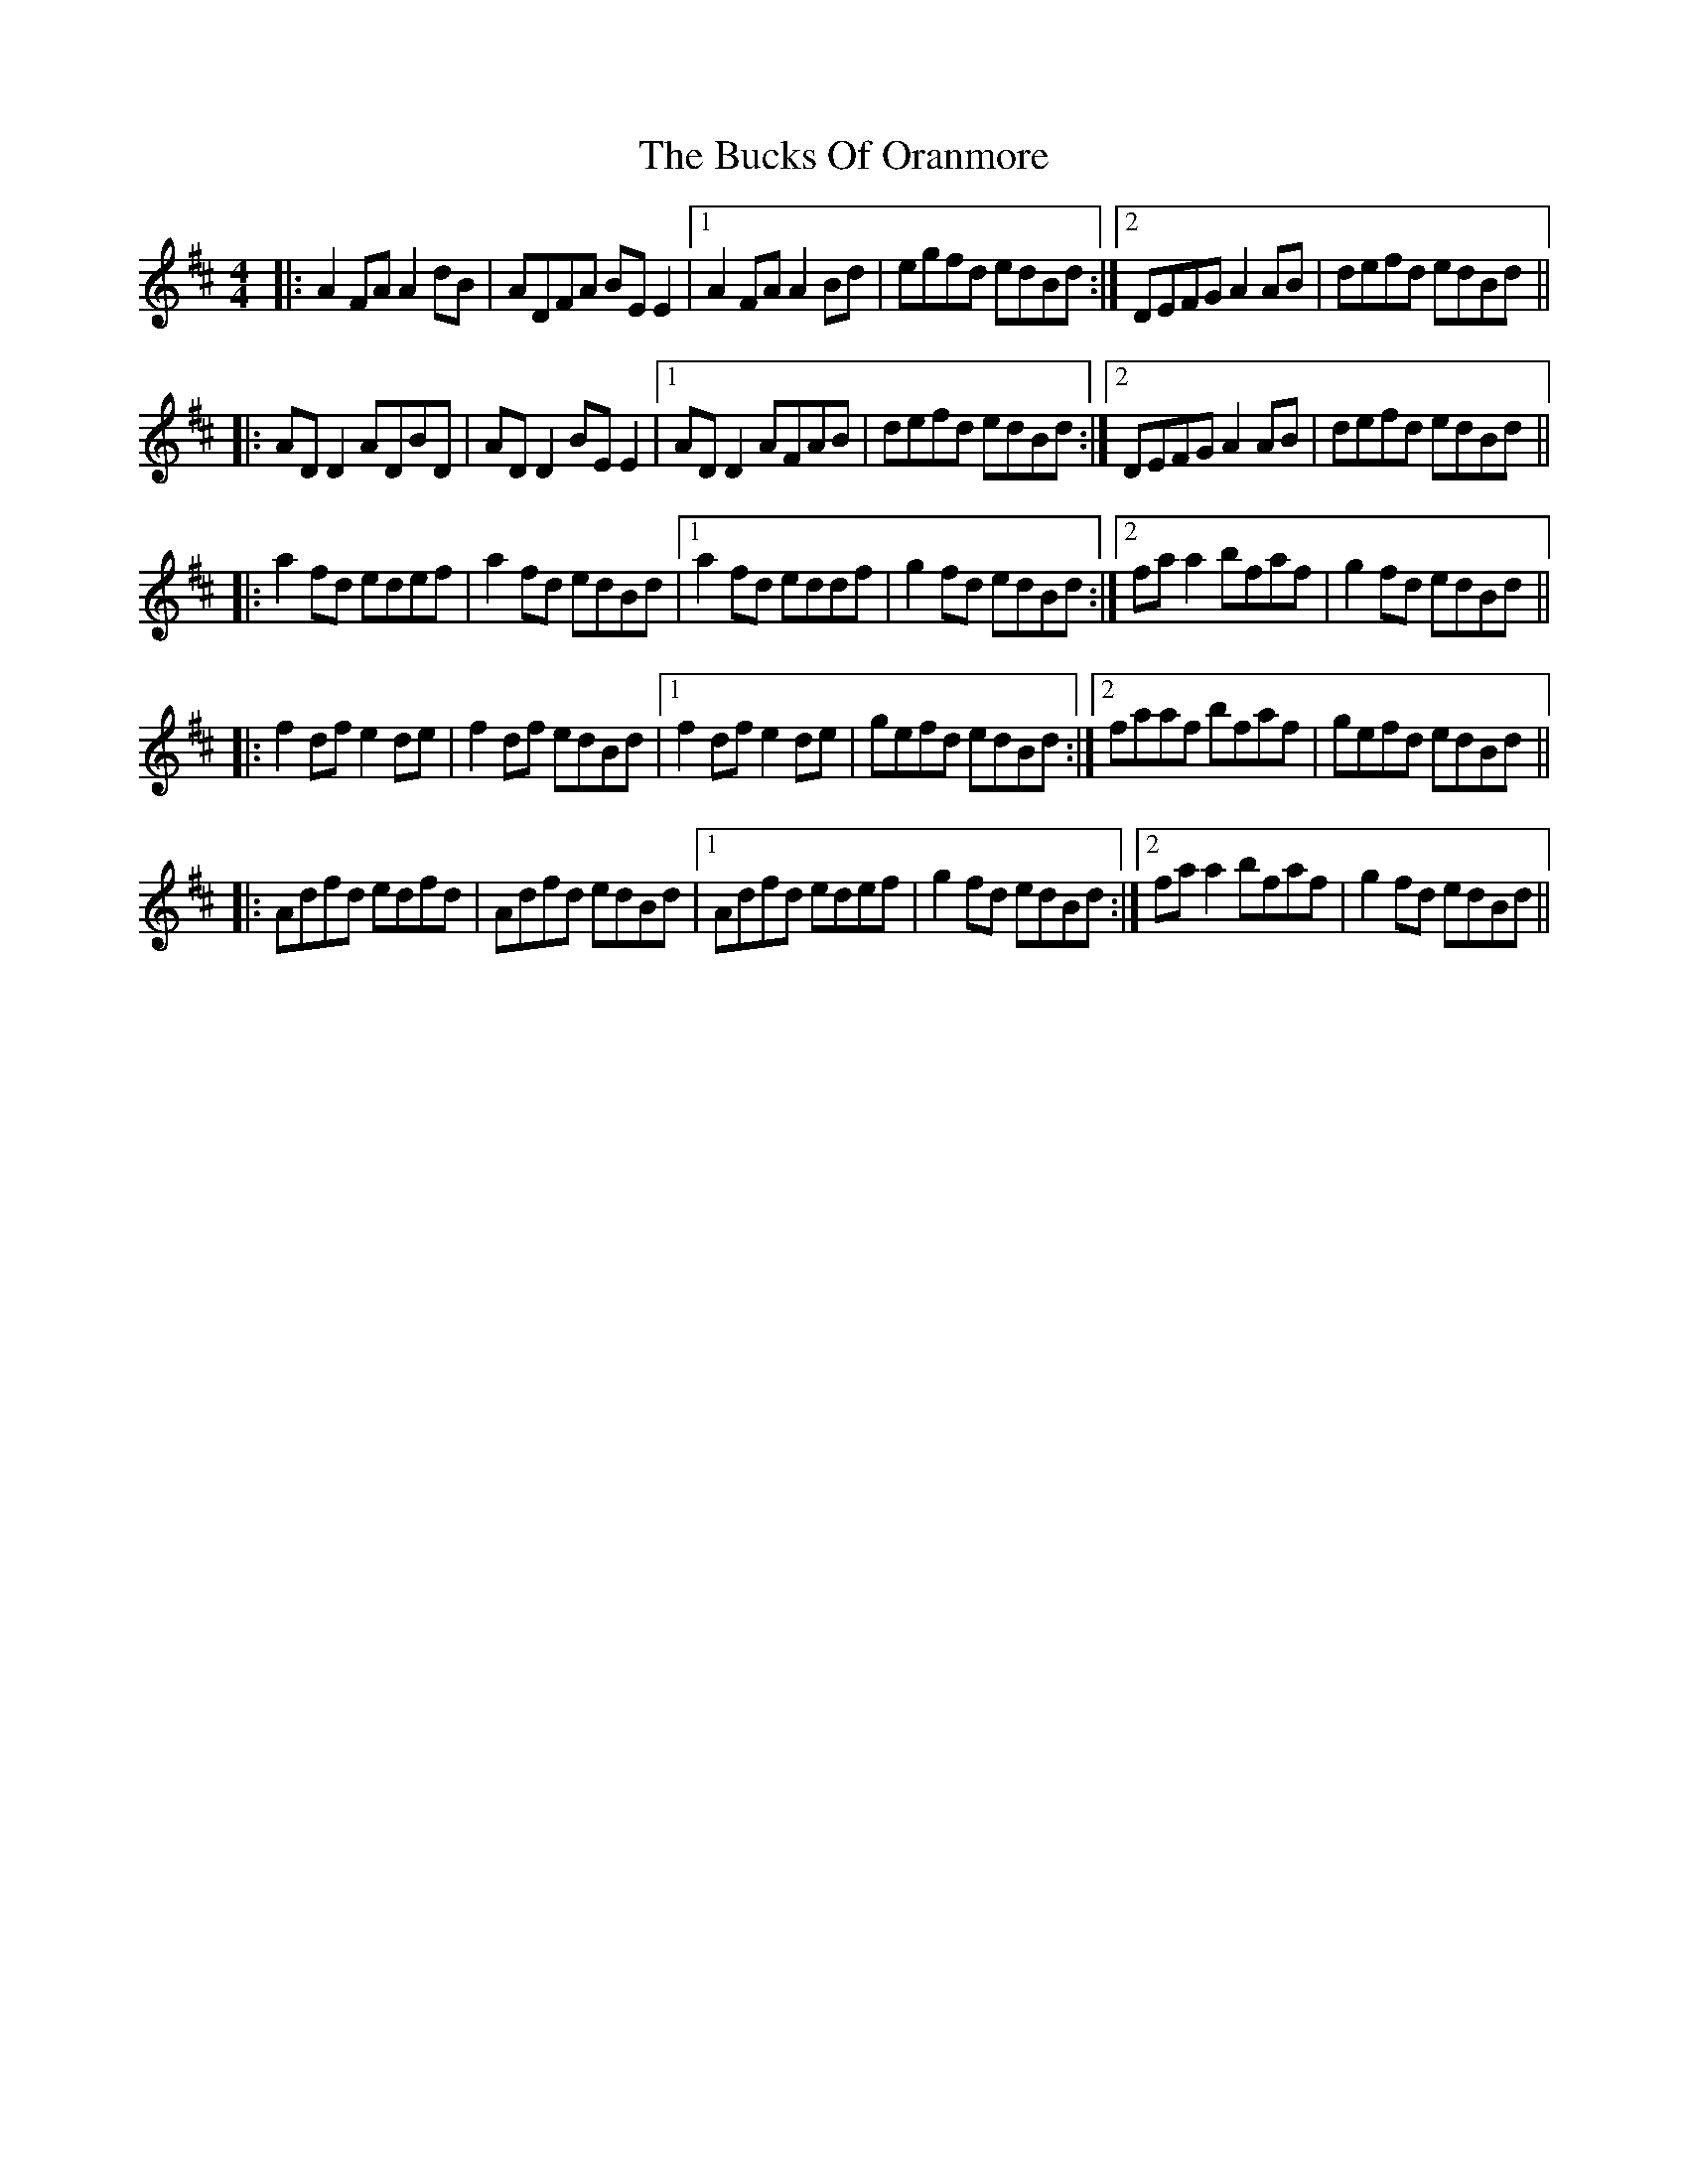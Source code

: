 X: 5384
T: Bucks Of Oranmore, The
R: reel
M: 4/4
K: Dmajor
|:A2 FA A2dB|ADFA BEE2|1 A2 FA A2Bd|egfd edBd:|2 DEFG A2AB|defd edBd||
|:ADD2 ADBD|ADD2 BEE2|1 ADD2 AFAB|defd edBd:|2 DEFG A2AB|defd edBd||
|:a2fd edef|a2fd edBd|1 a2fd eddf|g2 fd edBd:|2 faa2 bfaf|g2fd edBd||
|:f2df e2de|f2df edBd|1 f2df e2de|gefd edBd:|2 faaf bfaf|gefd edBd||
|:Adfd edfd|Adfd edBd|1 Adfd edef|g2 fd edBd:|2 faa2 bfaf|g2fd edBd||

